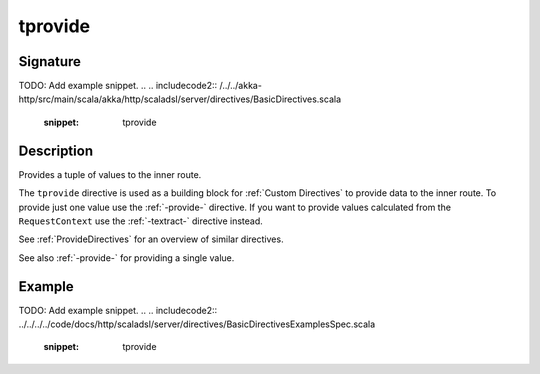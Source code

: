 .. _-tprovide-:

tprovide
========


Signature
---------
TODO: Add example snippet.
.. 
.. includecode2:: /../../akka-http/src/main/scala/akka/http/scaladsl/server/directives/BasicDirectives.scala
   :snippet: tprovide

Description
-----------

Provides a tuple of values to the inner route.

The ``tprovide`` directive is used as a building block for :ref:`Custom Directives` to provide data to the inner route.
To provide just one value use the :ref:`-provide-` directive. If you want to provide values calculated from the
``RequestContext`` use the :ref:`-textract-` directive instead.

See :ref:`ProvideDirectives` for an overview of similar directives.

See also :ref:`-provide-` for providing a single value.

Example
-------
TODO: Add example snippet.
.. 
.. includecode2:: ../../../../code/docs/http/scaladsl/server/directives/BasicDirectivesExamplesSpec.scala
   :snippet: tprovide
